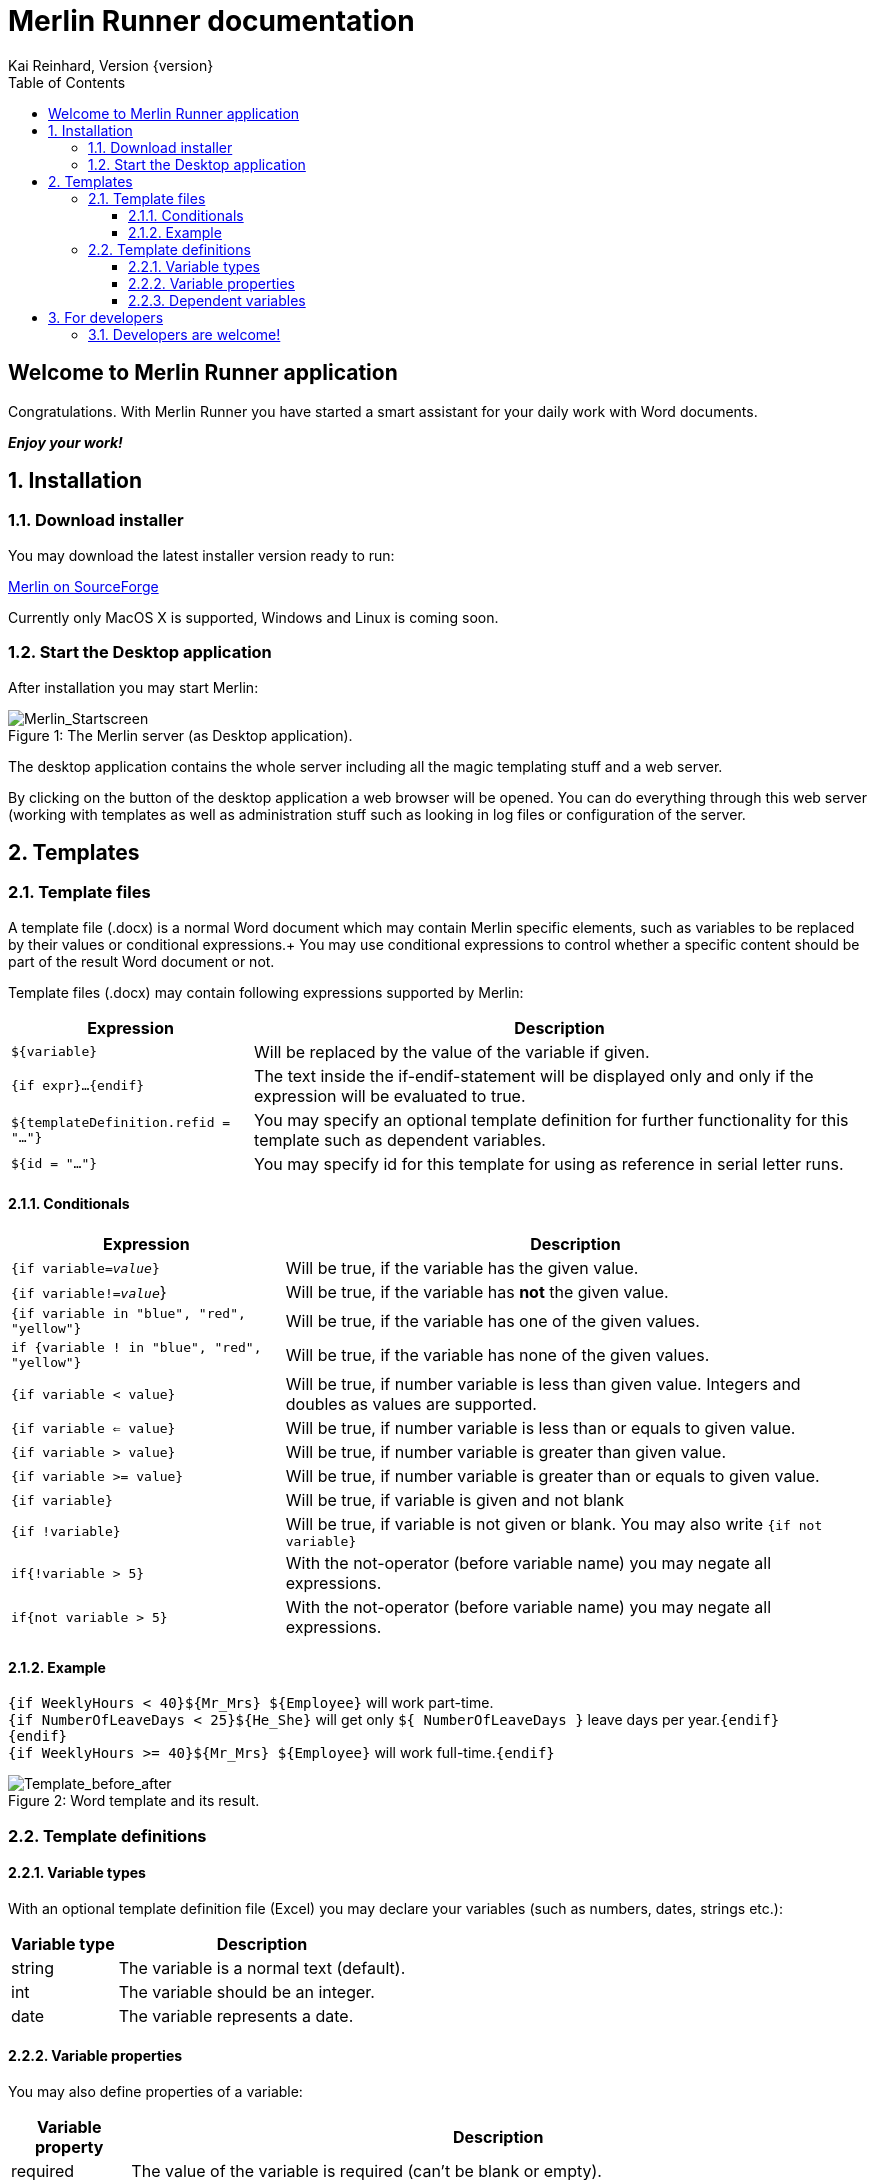 Merlin Runner documentation
===========================
Kai Reinhard, Version {version}
:toc:
:toclevels: 4

== Welcome to Merlin Runner application

Congratulations. With Merlin Runner you have started a smart assistant for your daily work with Word documents.

*_Enjoy your work!_*

:sectnums:

== Installation
=== Download installer
You may download the latest installer version ready to run: +
[.text-center]
https://sourceforge.net/projects/merlinrunner/[Merlin on SourceForge^] +
[.text-left]
Currently only MacOS X is supported, Windows and Linux is coming soon.

=== Start the Desktop application
After installation you may start Merlin:

.The Merlin server (as Desktop application).
[caption="Figure 1: "]
image::images/Merlin-StartScreen.jpg[Merlin_Startscreen]


The desktop application contains the whole server including all the magic templating stuff and a web server.

By clicking on the button of the desktop application a web browser will be opened. You can do everything through this
web server (working with templates as well as administration stuff such as looking in log files or configuration of the server.


== Templates

=== Template files
A template file (.docx) is a normal Word document which may contain Merlin specific elements, such as variables to be replaced by their values
or conditional expressions.+
You may use conditional expressions to control whether a specific content should be part of the result Word document or not.

Template files (.docx) may contain following expressions supported by Merlin:

[%autowidth, frame="topbot",options="header"]
|=======
|Expression | Description
|+${variable}+|Will be replaced by the value of the variable if given.
|+{if expr}...{endif}+|The text inside the if-endif-statement will be displayed only and only if the expression will be evaluated to true.
|+${templateDefinition.refid = "..."}+|You may specify an optional template definition for further functionality for this template such as dependent variables.
|+${id = "..."}+|You may specify id for this template for using as reference in serial letter runs.
|=======

==== Conditionals
[%autowidth, frame="topbot",options="header"]
|=======
|Expression | Description
|+{if variable='value'}+|  Will be true, if the variable has the given value.
|+{if variable!='value'+}| Will be true, if the variable has *not* the given value.
|+{if variable in "blue", "red", "yellow"}+ | Will be true, if the variable has one of the given values.
|+if {variable ! in "blue", "red", "yellow"}+| Will be true, if the variable has none of the given values.
|+{if variable < value}+| Will be true, if number variable is less than given value. Integers and doubles as values are supported.
|+{if variable <= value}+| Will be true, if number variable is less than or equals to given value.
|+{if variable > value}+| Will be true, if number variable is greater than given value.
|+{if variable >= value}+| Will be true, if number variable is greater than or equals to given value.
|+{if variable}+| Will be true, if variable is given and not blank
|+{if !variable}+| Will be true, if variable is not given or blank. You may also write +{if not variable}+
|+if{!variable > 5}+|With the not-operator (before variable name) you may negate all expressions.
|+if{not variable > 5}+|With the not-operator (before variable name) you may negate all expressions.
|=======

==== Example

====
+{if WeeklyHours < 40}${Mr_Mrs} ${Employee}+ will work part-time. +
  +{if NumberOfLeaveDays < 25}${He_She}+ will get only +${ NumberOfLeaveDays }+ leave days per year.+{endif}+ +
+{endif}+ +
+{if WeeklyHours >= 40}${Mr_Mrs} ${Employee}+ will work full-time.+{endif}+
====

.Word template and its result.
[caption="Figure 2: "]
image::images/WordTemplate-and-Result.png[Template_before_after]


=== Template definitions
==== Variable types
With an optional template definition file (Excel) you may declare your variables (such as numbers, dates, strings etc.):
[%autowidth, frame="topbot",options="header"]
|=======
|Variable type | Description
|string | The variable is a normal text (default).
|int| The variable should be an integer.
|date|The variable represents a date.
|=======

==== Variable properties
You may also define properties of a variable:
[%autowidth, frame="topbot",options="header"]
|=======
|Variable property | Description
|required | The value of the variable is required (can't be blank or empty).
|unique| The variable should be unique (inside one serial letter run).
|values|If given, the value must match one of the specified values or empty if not required. The values are specified as comma separated values.
|minimum|The minimal allowed value of the variable.
|maximum|The maximal allowed value of the variable.
|=======

==== Dependent variables
You may define dependent variables. Dependent variables depends on the value of their master variable. An use-case is e. g. the variable *gender* as master variable
and pronouns as dependent variables e. g. for contracts or letters (+{Mr_Mrs}+, +${his_her}+ etc.).

Definitions for dependent variables:
[%autowidth, frame="topbot",options="header"]
|=======
|Variable property | Description
|name | Name of the variable. The name should describe the use case, e. g. +${Mr_Mrs}+, +${His_Her}+, +${his_her}+ etc. for a better
reading of the Word templates.
|Depends on| The name of the master variable this variable depends on.
|mapping|A mapping as a comma seperated value list. The length of this list should match the length of the values of the master variable. There will be a 1:1 mapping.
|=======

== For developers
=== Developers are welcome!
The full source code of Merlin is hosted by Github:
[.text-center]
https://github.com/micromata/MerlinRunner/[Merlin on GitHub^] +
[.text-left]

ToDo: Technologies, Java embedded, platforms, ..., First steps
